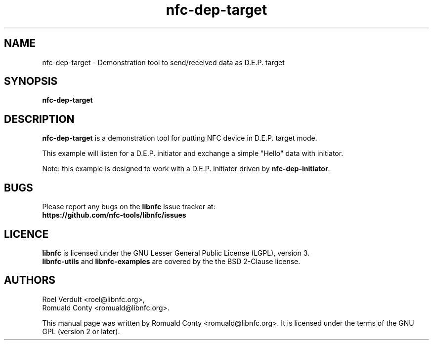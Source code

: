 .TH nfc-dep-target 1 "October 8, 2010" "libnfc" "libnfc's examples"
.SH NAME
nfc-dep-target \- Demonstration tool to send/received data as D.E.P. target
.SH SYNOPSIS
.B nfc-dep-target
.SH DESCRIPTION
.B nfc-dep-target
is a demonstration tool for putting NFC device in D.E.P. target mode.

This example will listen for a D.E.P. initiator and exchange a simple "Hello"
data with initiator.

Note: this example is designed to work with a D.E.P. initiator driven by
\fBnfc-dep-initiator\fP.

.SH BUGS
Please report any bugs on the
.B libnfc
issue tracker at:
.br
.BR https://github.com/nfc-tools/libnfc/issues
.SH LICENCE
.B libnfc
is licensed under the GNU Lesser General Public License (LGPL), version 3.
.br
.B libnfc-utils
and
.B libnfc-examples
are covered by the the BSD 2-Clause license.
.SH AUTHORS
Roel Verdult <roel@libnfc.org>, 
.br
Romuald Conty <romuald@libnfc.org>.
.PP
This manual page was written by Romuald Conty <romuald@libnfc.org>.
It is licensed under the terms of the GNU GPL (version 2 or later).
